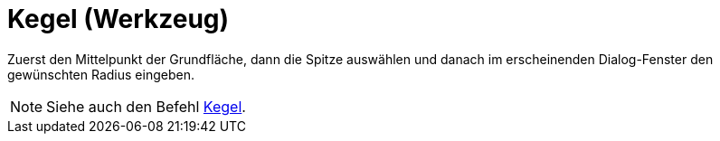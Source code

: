 = Kegel (Werkzeug)
:page-en: tools/Cone
ifdef::env-github[:imagesdir: /de/modules/ROOT/assets/images]

Zuerst den Mittelpunkt der Grundfläche, dann die Spitze auswählen und danach im erscheinenden Dialog-Fenster den
gewünschten Radius eingeben.

[NOTE]
====

Siehe auch den Befehl xref:/commands/Kegel.adoc[Kegel].

====
